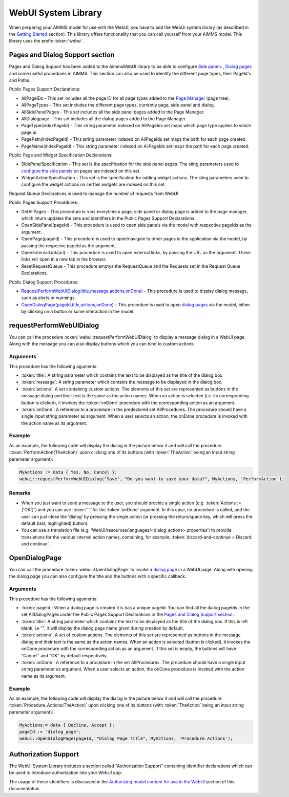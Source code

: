 WebUI System Library
********************

When preparing your AIMMS model for use with the WebUI, you have to add the WebUI system library (as described in the `Getting Started <getting-started.html>`_ section). This library offers functionality that you can call yourself from your AIMMS model. This library uses the prefix :token:`webui`.

Pages and Dialog Support section
================================

Pages and Dialog Support has been added to the AimmsWebUI library to be able to configure `Side panels <page-manager.html#id6>`_ , `Dialog pages <page-manager.html#dialog-pages>`_ and some useful procedures in AIMMS. This section can also be used to identify the different page types, their PageId's and Paths. 

.. image:: images/pageanddialogsupportsection.png
			:align: center

Public Pages Support Declarations: 

* AllPageIDs - This set includes all the page ID for all page types added to the `Page Manager <page-manager.html>`_ (page tree). 
* AllPageTypes - This set includes the different page types, currently page, side panel and dialog. 
* AllSidePanelPages - This set includes all the side panel pages added to the Page Manager. 
* AllDialogpage - This set includes all the dialog pages added to the Page Manager. 
* PageType(indexPageId) - This string parameter indexed on AllPageIds set maps which page type applies to which page id.
* PagePath(indexPageId) - This string parameter indexed on AllPageIds set maps the path for each page created.
* PageName(indexPageId) - This string parameter indexed on AllPageIds set maps the path for each page created.

Public Page and Widget Specification Declarations:

* SidePanelSpecification - This set is the specification for the side panel pages. The sting parameters used to `configure the side panels <page-manager.html#configuring-side-panels>`_ on pages are indexed on this set. 
* WidgetActionSpecification - This set is the specification for adding widget actions. The sting parameters used to configure the widget actions on certain widgets are indexed on this set.

Request Queue Declarations is used to manage the number of requests from WebUI. 

Public Pages Support Procedures:

* GetAllPages - This procedure is runs everytime a page, side panel or dialog page is added to the page manager, which inturn updates the sets and identifiers in the Public Pages Support Declarations.
* OpenSidePanel(pageId) - This procedure is used to open side panels via the model with respective pageIds as the argument. 
* OpenPage(pageId) - This procedure is used to open/navigate to other pages in the application via the model, by passing the respecive pageId as the argument. 
* OpenExternalLink(url) - This procedure is used to open external links, by passing the URL as the argument. These links will open in a new tab in the browser.
* ResetRequestQueue - This procedure emptys the RequestQueue and the Requests set in the Request Queue Declarations.

Public Dialog Support Procedures:  

* `RequestPerformWebUIDialog(title,message,actions,onDone) <#requestperformwebuidialog>`_ - This procedure is used to display dialog message, such as alerts or warnings.
* `OpenDialogPage(pageId,title,actions,onDone) <#opendialogpage>`_ - This procedure is used to open `dialog pages <page-manager.html#dialog-pages>`_ via the model, either by clicking on a button or some interaction in the model.
 

requestPerformWebUIDialog
=========================

You can call the procedure :token:`webui::requestPerformWebUIDialog` to display a message dialog in a WebUI page. Along with the message you can also display buttons which you can bind to custom actions.

Arguments
---------

This procedure has the following aguments:

* :token:`title`: A string parameter which contains the text to be displayed as the title of the dialog box.
* :token:`message`: A string parameter which contains the message to be displayed in the dialog box.
* :token:`actions`: A set containing custom actions. The elements of this set are represented as buttons in the message dialog and their text is the same as the action names. When an action is selected (i.e. its corresponding button is clicked), it invokes the :token:`onDone` procedure with the corresponding action as an argument.
* :token:`onDone`: A reference to a procedure in the predeclared set AllProcedures. The procedure should have a single input string parameter as argument. When a user selects an action, the onDone procedure is invoked with the action name as its argument.

Example
-------

As an example, the following code will display the dialog in the picture below it and will call the procedure :token:`PerformAction(TheAction)` upon clicking one of its buttons (with :token:`TheAction` being an input string parameter argument):

.. code::

    MyActions := data { Yes, No, Cancel };
    webui::requestPerformWebUIDialog("Save", "Do you want to save your data?", MyActions, 'PerformAction');

.. image:: images/savedialog.jpg
    :align: center

Remarks
-------

* When you just want to send a message to the user, you should provide a single action (e.g. :token:`Actions := {'OK'}`) and you can use :token:`''` for the :token:`onDone` argument. In this case, no procedure is called, and the user can just close the 'dialog' by pressing the single action (or pressing the return/space key, which will press the default (last, highlighted) button).
* You can use a translation file (e.g. ‘WebUI/resources/languages/<dialog_actions>.properties’) to provide translations for the various internal action names, containing, for example: :token:`discard-and-continue = Discard and continue`.


OpenDialogPage
==============

You can call the procedure :token:`webui::OpenDialogPage` to invoke a `dialog page <page-manager.html#dialog-pages>`_ in a WebUI page. Along with opening the dialog page you can also configure the title and the buttons with a specific callback.

Arguments
---------

This procedure has the following aguments:

* :token:`pageId`: When a dialog page is created it is has a unique pageId. You can find all the dialog pageIds in the set AllDialogPages under the Public Pages Support Declarations in the `Pages and Dialog Support section <library.html#pages-and-dialog-support-section>`_ .   
* :token:`title`: A string parameter which contains the text to be displayed as the title of the dialog box. If this is left blank, i.e "", it will display the dialog page name given during creation by default.
* :token:`actions`: A set of custom actions. The elements of this set are represented as buttons in the message dialog and their text is the same as the action names. When an action is selected (button is clicked), it invokes the onDone procedure with the corresponding action as an argument. If this set is empty, the buttons will have "Cancel" and "OK" by default respectively. 
* :token:`onDone`: A reference to a procedure in the set AllProcedures. The procedure should have a single input string parameter as argument. When a user selects an action, the onDone procedure is invoked with the action name as its argument.


Example
-------

As an example, the following code will display the dialog in the picture below it and will call the procedure :token:`Procedure_Actions(TheAction)` upon clicking one of its buttons (with :token:`TheAction` being an input string parameter argument):

.. code::

	MyActions:= data { Decline, Accept };
	pageId := 'dialog_page';
	webui::OpenDialogPage(pageId, "Dialog Page Title", MyActions, 'Procedure_Actions');


.. image:: images/dialog_procedurecall.png
			:align: center
			:scale: 50


Authorization Support
=====================

The WebUI System Library includes a section called "Authorization Support" containing identifier declarations which can be used to introduce authorization into your WebUI app:

.. image:: images/AuthorizationSupportSection.png
    :align: center

The usage of these identifiers is discussed in the `Authorizing model content for use in the WebUI <creating.html>`_ section of this documentation.